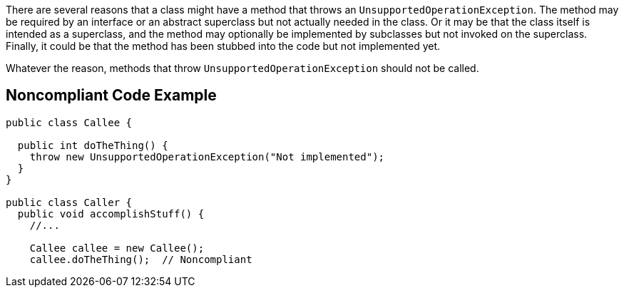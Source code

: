 There are several reasons that a class might have a method that throws an ``++UnsupportedOperationException++``. The method may be required by an interface or an abstract superclass but not actually needed in the class. Or it may be that the class itself is intended as a superclass, and the method may optionally be implemented by subclasses but not invoked on the superclass. Finally, it could be that the method has been stubbed into the code but not implemented yet.


Whatever the reason, methods that throw ``++UnsupportedOperationException++`` should not be called.

== Noncompliant Code Example

----
public class Callee {

  public int doTheThing() {
    throw new UnsupportedOperationException("Not implemented");
  }
}

public class Caller {
  public void accomplishStuff() {
    //...   

    Callee callee = new Callee();
    callee.doTheThing();  // Noncompliant
----
